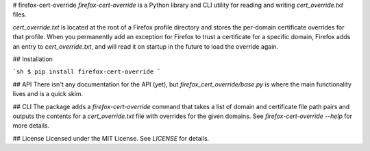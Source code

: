 # firefox-cert-override
`firefox-cert-override` is a Python library and CLI utility for reading and writing `cert_override.txt` files.

`cert_override.txt` is located at the root of a Firefox profile directory and stores the per-domain certificate overrides for that profile. When you permanently add an exception for Firefox to trust a certificate for a specific domain, Firefox adds an entry to `cert_override.txt`, and will read it on startup in the future to load the override again.

## Installation

```sh
$ pip install firefox-cert-override
```

## API
There isn't any documentation for the API (yet), but `firefox_cert_override/base.py` is where the main functionality lives and is a quick skim.

## CLI
The package adds a `firefox-cert-override` command that takes a list of domain and certificate file path pairs and outputs the contents for a `cert_override.txt` file with overrides for the given domains. See `firefox-cert-override --help` for more details.

## License
Licensed under the MIT License. See `LICENSE` for details.


